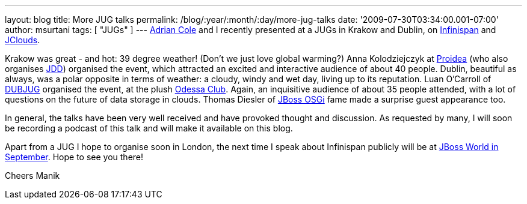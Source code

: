 ---
layout: blog
title: More JUG talks
permalink: /blog/:year/:month/:day/more-jug-talks
date: '2009-07-30T03:34:00.001-07:00'
author: msurtani
tags: [ "JUGs" ]
---
http://www.linkedin.com/in/adrianforrestcole[Adrian Cole] and I recently
presented at a JUGs in Krakow and Dublin, on
http://www.infinispan.org[Infinispan] and
http://code.google.com/p/jclouds/[JClouds].

Krakow was great - and hot: 39 degree weather! (Don't we just love
global warming?) Anna Kolodziejczyk at http://proidea.org.pl/[Proidea]
(who also organises http://www.jdd.org.pl/[JDD]) organised the event,
which attracted an excited and interactive audience of about 40 people.
Dublin, beautiful as always, was a polar opposite in terms of weather: a
cloudy, windy and wet day, living up to its reputation. Luan O'Carroll
of http://www.dubjug.org/[DUBJUG] organised the event, at the plush
http://www.odessaclub.ie/[Odessa Club]. Again, an inquisitive audience
of about 35 people attended, with a lot of questions on the future of
data storage in clouds. Thomas Diesler of
http://jbossosgi.blogspot.com/[JBoss OSGi] fame made a surprise guest
appearance too.

In general, the talks have been very well received and have provoked
thought and discussion. As requested by many, I will soon be recording a
podcast of this talk and will make it available on this blog.

Apart from a JUG I hope to organise soon in London, the next time I
speak about Infinispan publicly will be at
http://infinispan.blogspot.com/2009/07/infinispanjbossworld.html[JBoss
World in September]. Hope to see you there!

Cheers
Manik
